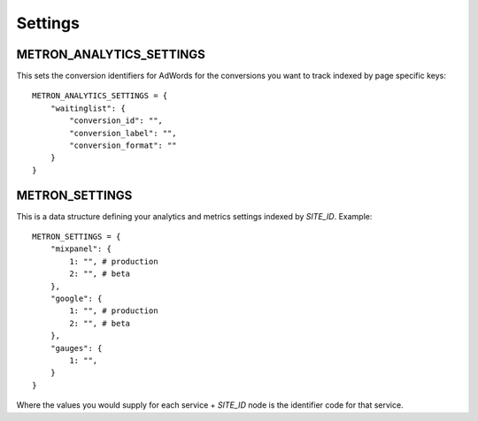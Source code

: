 .. _settings:

Settings
========

.. _metron_settings:

METRON_ANALYTICS_SETTINGS
^^^^^^^^^^^^^^^^^^^^^^^^^

This sets the conversion identifiers for AdWords for the conversions
you want to track indexed by page specific keys::

    METRON_ANALYTICS_SETTINGS = {
        "waitinglist": {
            "conversion_id": "",
            "conversion_label": "",
            "conversion_format": ""
        }
    }


METRON_SETTINGS
^^^^^^^^^^^^^^^

This is a data structure defining your analytics and metrics settings
indexed by `SITE_ID`. Example::

    METRON_SETTINGS = {
        "mixpanel": {
            1: "", # production
            2: "", # beta
        },
        "google": {
            1: "", # production
            2: "", # beta
        },
        "gauges": {
            1: "",
        }
    }

Where the values you would supply for each service + `SITE_ID` node
is the identifier code for that service.